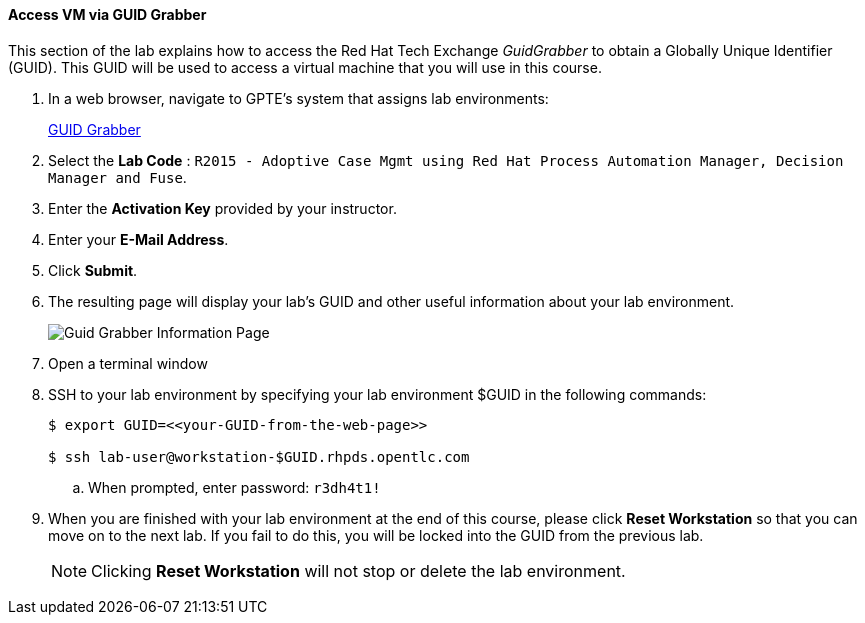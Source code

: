 ==== Access VM via GUID Grabber

This section of the lab explains how to access the Red Hat Tech Exchange _GuidGrabber_ to obtain a Globally Unique Identifier (GUID).
This GUID will be used to access a virtual machine that you will use in this course.

. In a web browser, navigate to GPTE's system that assigns lab environments:
+
++++++
<a href="https://www.opentlc.com/gg/gg.cgi?profile=generic_rhte" target="_blank">GUID Grabber</a>
++++++


. Select the *Lab Code* :  `R2015 - Adoptive Case Mgmt using Red Hat Process Automation Manager, Decision Manager and Fuse`.

. Enter the *Activation Key* provided by your instructor.

. Enter your *E-Mail Address*.

. Click *Submit*.

. The resulting page will display your lab's GUID and other useful information about your lab environment.
+
image::images/guid-grabber-response.png[Guid Grabber Information Page]

. Open a terminal window

. SSH to your lab environment by specifying your lab environment $GUID in the following commands:
+
-----
$ export GUID=<<your-GUID-from-the-web-page>>

$ ssh lab-user@workstation-$GUID.rhpds.opentlc.com
-----

.. When prompted, enter password: `r3dh4t1!`

. When you are finished with your lab environment at the end of this course, please click *Reset Workstation* so that you can move on to the next lab.
If you fail to do this, you will be locked into the GUID from the previous lab.
+
[NOTE]
Clicking *Reset Workstation* will not stop or delete the lab environment.
